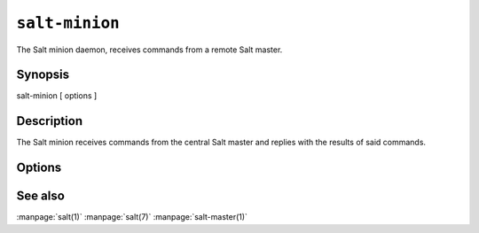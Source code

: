 ===============
``salt-minion``
===============

The Salt minion daemon, receives commands from a remote Salt master.

Synopsis
========

salt-minion [ options ]

Description
===========

The Salt minion receives commands from the central Salt master and replies with
the results of said commands.

Options
=======

.. program:: salt-minion

.. option:: -h, --help

    Print a usage message briefly summarizing these command-line options.

.. option:: -d, --daemon

    Run the Salt minion as a daemon

.. option:: -c CONFIG, --config=CONFIG

    The minion configuration file to use, the default is /etc/salt/minion

.. option:: -u USER, --user=USER

    Specify user to run minion

.. option:: --pid-file PIDFILE

    Specify the location of the pidfile

.. option:: -l LOG_LEVEL, --log-level=LOG_LEVEL

    Console log level. One of ``info``, ``none``, ``garbage``,
    ``trace``, ``warning``, ``error``, ``debug``. For the logfile
    settings see the config file. Default: ``warning``.

See also
========

:manpage:`salt(1)`
:manpage:`salt(7)`
:manpage:`salt-master(1)`
